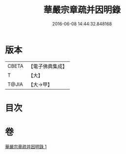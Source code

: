 #+TITLE: 華嚴宗章疏并因明錄 
#+DATE: 2016-06-08 14:44:32.848168

* 版本
 |     CBETA|【電子佛典集成】|
 |         T|【大】     |
 |     T@JIA|【大→甲】   |

* 目次

* 卷
[[file:KR6s0125_001.txt][華嚴宗章疏并因明錄 1]]

